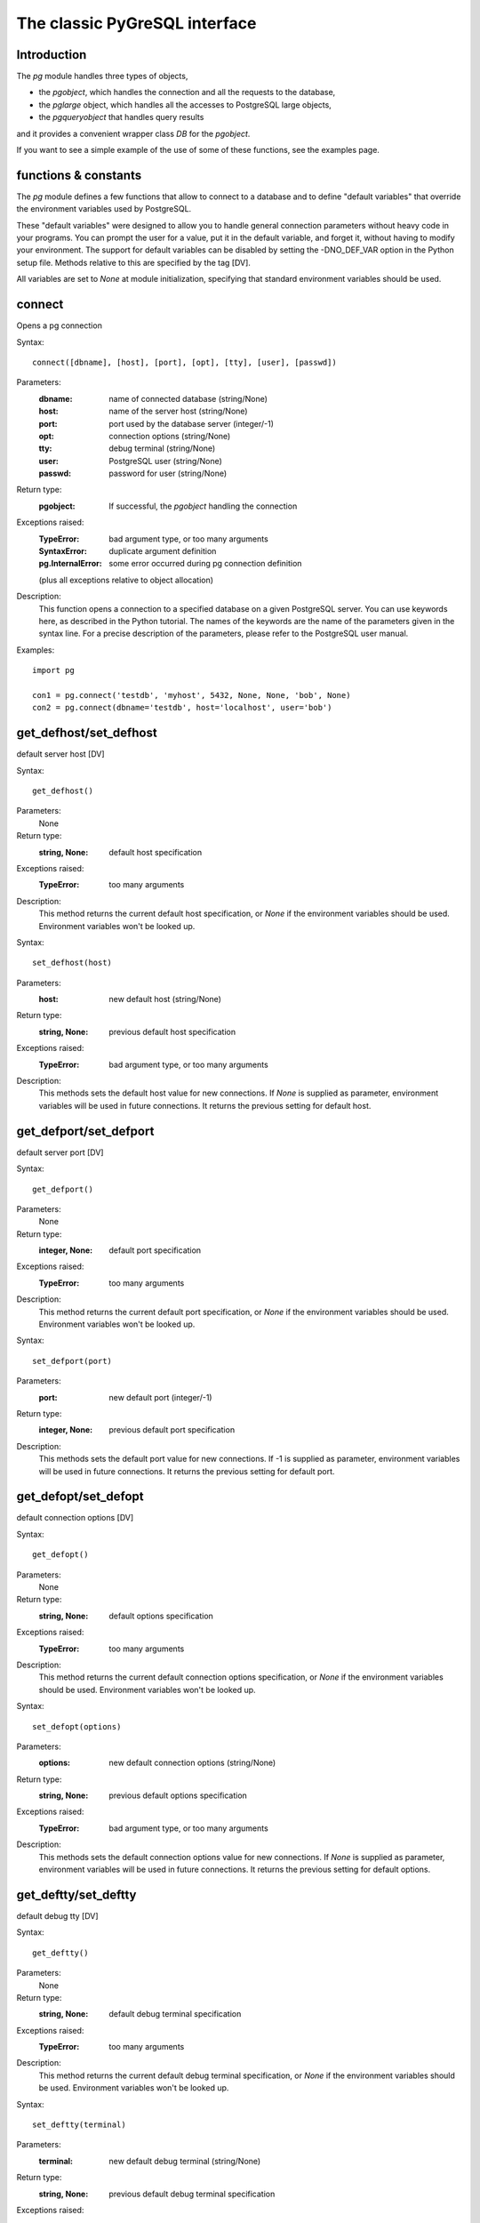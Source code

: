 The classic PyGreSQL interface
==============================

Introduction
------------

The `pg` module handles three types of objects,

- the `pgobject`, which handles the connection
  and all the requests to the database,
- the `pglarge` object, which handles
  all the accesses to PostgreSQL large objects,
- the `pgqueryobject` that handles query results

and it provides a convenient wrapper class `DB` for the `pgobject`.

If you want to see a simple example of the use of some of these functions,
see the examples page.


functions & constants
------------------------------
The `pg` module defines a few functions that allow to connect
to a database and to define "default variables" that override
the environment variables used by PostgreSQL.

These "default variables" were designed to allow you to handle general
connection parameters without heavy code in your programs. You can prompt the
user for a value, put it in the default variable, and forget it, without
having to modify your environment. The support for default variables can be
disabled by setting the -DNO_DEF_VAR option in the Python setup file. Methods
relative to this are specified by the tag [DV].

All variables are set to `None` at module initialization, specifying that
standard environment variables should be used.

connect
-------
Opens a pg connection

Syntax::

  connect([dbname], [host], [port], [opt], [tty], [user], [passwd])

Parameters:
  :dbname: name of connected database (string/None)
  :host:   name of the server host (string/None)
  :port:   port used by the database server (integer/-1)
  :opt:    connection options (string/None)
  :tty:    debug terminal (string/None)
  :user:   PostgreSQL user (string/None)
  :passwd: password for user (string/None)

Return type:
  :pgobject: If successful, the `pgobject` handling the connection

Exceptions raised:
  :TypeError: bad argument type, or too many arguments
  :SyntaxError: duplicate argument definition
  :pg.InternalError: some error occurred during pg connection definition

  (plus all exceptions relative to object allocation)

Description:
  This function opens a connection to a specified database on a given
  PostgreSQL server. You can use keywords here, as described in the
  Python tutorial. The names of the keywords are the name of the
  parameters given in the syntax line. For a precise description
  of the parameters, please refer to the PostgreSQL user manual.

Examples::

  import pg

  con1 = pg.connect('testdb', 'myhost', 5432, None, None, 'bob', None)
  con2 = pg.connect(dbname='testdb', host='localhost', user='bob')

get_defhost/set_defhost
-----------------------
default server host [DV]

Syntax::

  get_defhost()

Parameters:
  None

Return type:
  :string, None: default host specification

Exceptions raised:
  :TypeError: too many arguments

Description:
  This method returns the current default host specification,
  or `None` if the environment variables should be used.
  Environment variables won't be looked up.

Syntax::

  set_defhost(host)

Parameters:
  :host: new default host (string/None)

Return type:
  :string, None: previous default host specification

Exceptions raised:
  :TypeError: bad argument type, or too many arguments

Description:
  This methods sets the default host value for new connections.
  If `None` is supplied as parameter, environment variables will
  be used in future connections. It returns the previous setting
  for default host.

get_defport/set_defport
-----------------------
default server port [DV]

Syntax::

  get_defport()

Parameters:
  None

Return type:
  :integer, None: default port specification

Exceptions raised:
  :TypeError: too many arguments

Description:
  This method returns the current default port specification,
  or `None` if the environment variables should be used.
  Environment variables won't be looked up.

Syntax::

  set_defport(port)

Parameters:
  :port: new default port (integer/-1)

Return type:
  :integer, None: previous default port specification

Description:
  This methods sets the default port value for new connections. If -1 is
  supplied as parameter, environment variables will be used in future
  connections. It returns the previous setting for default port.

get_defopt/set_defopt
---------------------
default connection options [DV]

Syntax::

  get_defopt()

Parameters:
  None

Return type:
  :string, None: default options specification

Exceptions raised:
  :TypeError: too many arguments

Description:
  This method returns the current default connection options  specification,
  or `None` if the environment variables should be used. Environment variables
  won't be looked up.

Syntax::

  set_defopt(options)

Parameters:
  :options: new default connection options (string/None)

Return type:
  :string, None: previous default options specification

Exceptions raised:
  :TypeError: bad argument type, or too many arguments

Description:
  This methods sets the default connection options value for new connections.
  If `None` is supplied as parameter, environment variables will be used in
  future connections. It returns the previous setting for default options.

get_deftty/set_deftty
---------------------
default debug tty [DV]

Syntax::

  get_deftty()

Parameters:
  None

Return type:
  :string, None: default debug terminal specification

Exceptions raised:
  :TypeError: too many arguments

Description:
  This method returns the current default debug terminal specification, or
  `None` if the environment variables should be used. Environment variables
  won't be looked up.

Syntax::

  set_deftty(terminal)

Parameters:
  :terminal: new default debug terminal (string/None)

Return type:
  :string, None: previous default debug terminal specification

Exceptions raised:
  :TypeError: bad argument type, or too many arguments

Description:
  This methods sets the default debug terminal value for new connections. If
  `None` is supplied as parameter, environment variables will be used in future
  connections. It returns the previous setting for default terminal.

get_defbase/set_defbase
-----------------------
default database name [DV]

Syntax::

  get_defbase()

Parameters:
  None

Return type:
  :string, None: default database name specification

Exceptions raised:
  :TypeError: too many arguments

Description:
  This method returns the current default database name specification, or
  `None` if the environment variables should be used. Environment variables
  won't be looked up.

Syntax::

  set_defbase(base)

Parameters:
  :base: new default base name (string/None)

Return type:
  :string, None: previous default database name specification

Exceptions raised:
  :TypeError: bad argument type, or too many arguments

Description:
  This method sets the default database name value for new connections. If
  `None` is supplied as parameter, environment variables will be used in
  future connections. It returns the previous setting for default host.

escape_string
-------------
escape a string for use within SQL

Syntax::

  escape_string(string)

Parameters:
  :string: the string that is to be escaped

Return type:
  :str: the escaped string

Exceptions raised:
  :TypeError: bad argument type, or too many arguments

Description:
  This function escapes a string for use within an SQL command.
  This is useful when inserting data values as literal constants
  in SQL commands. Certain characters (such as quotes and backslashes)
  must be escaped to prevent them from being interpreted specially
  by the SQL parser. `escape_string` performs this operation.
  Note that there is also a `pgobject` method with the same name
  which takes connection properties into account.

.. caution:: It is especially important to do proper escaping when
  handling strings that were received from an untrustworthy source.
  Otherwise there is a security risk: you are vulnerable to "SQL injection"
  attacks wherein unwanted SQL commands are fed to your database.

Example::

  name = raw_input("Name? ")
  phone = con.query("select phone from employees"
    " where name='%s'" % escape_string(name)).getresult()

escape_bytea
------------
escape binary data for use within SQL as type `bytea`

Syntax::

  escape_bytea(datastring)

Parameters:
  :datastring: string containing the binary data that is to be escaped

Return type:
  :str: the escaped string

Exceptions raised:
  :TypeError: bad argument type, or too many arguments

Description:
  Escapes binary data for use within an SQL command with the type `bytea`.
  As with `escape_string`, this is only used when inserting data directly
  into an SQL command string.
  Note that there is also a `pgobject` method with the same name
  which takes connection properties into account.

Example::

  picture = file('garfield.gif', 'rb').read()
  con.query("update pictures set img='%s' where name='Garfield'"
    % escape_bytea(picture))

unescape_bytea
--------------
unescape `bytea` data that has been retrieved as text

Syntax::

  unescape_bytea(string)

Parameters:
  :datastring: the `bytea` data string that has been retrieved as text

Return type:
  :str: string containing the binary data

Exceptions raised:
  :TypeError: bad argument type, or too many arguments

Description:
  Converts an escaped string representation of binary data into binary
  data - the reverse of `escape_bytea`. This is needed when retrieving
  `bytea` data with the `getresult()` or `dictresult()` method.

Example::

  picture = unescape_bytea(con.query(
    "select img from pictures where name='Garfield'").getresult[0][0])
  file('garfield.gif', 'wb').write(picture)

set_decimal
-----------
set a decimal type to be used for numeric values

Syntax::

  set_decimal(cls)

Parameters:
  :cls: the Python class to be used for PostgreSQL numeric values

Description:
  This function can be used to specify the Python class that shall be
  used by PyGreSQL to hold PostgreSQL numeric values. The default class
  is decimal.Decimal if available, otherwise the float type is used.
  
set_namedresult
---------------
set a function that will convert to named tuples

Syntax::

  set_namedresult(func)

Parameters:
  :func: the function to be used to convert results to named tuples

Description:
  You can use this if you want to create different kinds of named tuples.
  

Module constants
----------------
Some constants are defined in the module dictionary.
They are intended to be used as parameters for methods calls.
You should refer to the libpq description in the PostgreSQL user manual
for more information about them. These constants are:

:version, __version__: constants that give the current version.
:INV_READ, INV_WRITE: large objects access modes,
  used by `(pgobject.)locreate` and `(pglarge.)open`
:SEEK_SET, SEEK_CUR, SEEK_END: positional flags,
  used by `(pglarge.)seek`


pgobject
--------
Connection object

This object handles a connection to a PostgreSQL database. It embeds and
hides all the parameters that define this connection, thus just leaving really
significant parameters in function calls.

.. caution:: Some methods give direct access to the connection socket.
  *Do not use them unless you really know what you are doing.*
  If you prefer disabling them,
  set the -DNO_DIRECT option in the Python setup file.

  **These methods are specified by the tag [DA].**

.. note:: Some other methods give access to large objects
  (refer to PostgreSQL user manual for more information about these).
  If you want to forbid access to these from the module,
  set the -DNO_LARGE option in the Python setup file.

  **These methods are specified by the tag [LO].**

query
-----
executes a SQL command string

Syntax::

  query(command, [args])

Parameters:
  :command: SQL command (string)
  :args: optional positional arguments

Return type:
  :pgqueryobject, None: result values

Exceptions raised:
  :TypeError: bad argument type, or too many arguments
  :TypeError: invalid connection
  :ValueError: empty SQL query or lost connection
  :pg.ProgrammingError: error in query
  :pg.InternalError: error during query processing

Description:
  This method simply sends a SQL query to the database. If the query is an
  insert statement that inserted exactly one row into a table that has OIDs, the
  return value is the OID of the newly inserted row. If the query is an update
  or delete statement, or an insert statement that did not insert exactly one
  row in a table with OIDs, then the numer of rows affected is returned as a
  string. If it is a statement that returns rows as a result (usually a select
  statement, but maybe also an "insert/update ... returning" statement), this
  method returns a `pgqueryobject` that can be accessed via the `getresult()`,
  `dictresult()` or `namedresult()` methods or simply printed. Otherwise, it
  returns `None`.

  The query may optionally contain positional parameters of the form `$1`,
  `$2`, etc instead of literal data, and the values supplied as a tuple.
  The values are substituted by the database in such a way that they don't
  need to be escaped, making this an effective way to pass arbitrary or
  unknown data without worrying about SQL injection or syntax errors.

  When the database could not process the query, a `pg.ProgrammingError` or
  a `pg.InternalError` is raised. You can check the "SQLSTATE" code of this
  error by reading its `sqlstate` attribute.

Example::

  name = raw_input("Name? ")
  phone = con.query("select phone from employees"
    " where name=$1", (name, )).getresult()

reset
-----
resets the connection

Syntax::

  reset()

Parameters:
  None

Return type:
  None

Exceptions raised:
  :TypeError: too many (any) arguments
  :TypeError: invalid connection

Description:
  This method resets the current database connection.

cancel
------
abandon processing of current SQL command

Syntax::

  cancel()

Parameters:
  None

Return type:
  None

Exceptions raised:
  :TypeError: too many (any) arguments
  :TypeError: invalid connection

Description:
  This method requests that the server abandon processing
  of the current SQL command.

close
-----
close the database connection

Syntax::

  close()

Parameters:
  None

Return type:
  None

Exceptions raised:
  :TypeError: too many (any) arguments

Description:
  This method closes the database connection. The connection will
  be closed in any case when the connection is deleted but this
  allows you to explicitly close it. It is mainly here to allow
  the DB-SIG API wrapper to implement a close function.

fileno
------
returns the socket used to connect to the database

Syntax::

  fileno()

Parameters:
  None

Exceptions raised:
  :TypeError: too many (any) arguments
  :TypeError: invalid connection

Description:
  This method returns the underlying socket id used to connect
  to the database. This is useful for use in select calls, etc.

getnotify
---------
gets the last notify from the server

Syntax::

  getnotify()

Parameters:
  None

Return type:
  :tuple, None: last notify from server

Exceptions raised:
  :TypeError: too many parameters
  :TypeError: invalid connection

Description:
  This method tries to get a notify from the server (from the SQL statement
  NOTIFY). If the server returns no notify, the methods returns None.
  Otherwise, it returns a tuple (triplet) `(relname, pid, extra)`, where
  `relname` is the name of the notify, `pid` is the process id of the
  connection that triggered the notify, and `extra` is a payload string
  that has been sent with the notification. Remember to do a listen query
  first, otherwise getnotify() will always return `None`.

inserttable
-----------
insert a list into a table

Syntax::

  inserttable(table, values)

Parameters:
  :table: the table name (string)
  :values: list of rows values (list)

Return type:
  None

Exceptions raised:
  :TypeError: invalid connection, bad argument type, or too many arguments
  :MemoryError: insert buffer could not be allocated
  :ValueError: unsupported values

Description:
  This method allow to *quickly* insert large blocks of data in a table:
  It inserts the whole values list into the given table. Internally, it
  uses the COPY command of the PostgreSQL database. The list is a list
  of tuples/lists that define the values for each inserted row. The rows
  values may contain string, integer, long or double (real) values.

.. caution:: *Be very careful*:
  This method doesn't typecheck the fields according to the table definition;
  it just look whether or not it knows how to handle such types.

set_notice_receiver
-------------------
set a custom notice receiver

Syntax::

  set_notice_receiver(proc)

Parameters:
  :proc: the custom notice receiver callback function

Return type:
  None

Exceptions raised:
  :TypeError: the specified notice receiver is not callable

Description:
  This method allows setting a custom notice receiver callback function.
  When a notice or warning message is received from the server,
  or generated internally by libpq, and the message level is below
  the one set with `client_min_messages`, the specified notice receiver
  function will be called. This function must take one parameter,
  the `pgnotice` object, which provides the following read-only attributes:

    :pgcnx: the connection
    :message: the full message with a trailing newline
    :severity: the level of the message, e.g. 'NOTICE' or 'WARNING'
    :primary: the primary human-readable error message
    :detail: an optional secondary error message
    :hint: an optional suggestion what to do about the problem

get_notice_receiver
-------------------
get the current notice receiver

Syntax::

  get_notice_receiver()

Parameters:
  None

Return type:
  :callable, None: the current notice receiver callable

Exceptions raised:
  :TypeError: too many (any) arguments

Description:
  This method gets the custom notice receiver callback function that has
  been set with `set_notice_receiver()`, or `None` if no custom notice
  receiver has ever been set on the connection.

putline
-------
writes a line to the server socket [DA]

Syntax::

  putline(line)

Parameters:
  :line: line to be written (string)

Return type:
  None

Exceptions raised:
  :TypeError: invalid connection, bad parameter type, or too many parameters

Description:
  This method allows to directly write a string to the server socket.

getline
-------
gets a line from server socket [DA]

Syntax::

  getline()

Parameters:
  None

Return type:
  :string: the line read

Exceptions raised:
  :TypeError: invalid connection
  :TypeError: too many parameters
  :MemoryError: buffer overflow

Description:
  This method allows to directly read a string from the server socket.

endcopy
-------
synchronizes client and server [DA]

Syntax::

  endcopy()

Parameters:
  None

Return type:
  None

Exceptions raised:
  :TypeError: invalid connection
  :TypeError: too many parameters

Description:
  The use of direct access methods may desynchonize client and server.
  This method ensure that client and server will be synchronized.

locreate
--------
create a large object in the database [LO]

Syntax::

  locreate(mode)

Parameters:
  :mode: large object create mode

Return type:
  :pglarge: object handling the PostGreSQL large object

Exceptions raised:

  :TypeError: invalid connection, bad parameter type, or too many parameters
  :pg.OperationalError: creation error

Description:
  This method creates a large object in the database. The mode can be defined
  by OR-ing the constants defined in the pg module (INV_READ, INV_WRITE and
  INV_ARCHIVE). Please refer to PostgreSQL user manual for a description of
  the mode values.

getlo
-----
build a large object from given oid [LO]

Syntax::

  getlo(oid)

Parameters:
  :oid: OID of the existing large object (integer)

Return type:
  :pglarge: object handling the PostGreSQL large object

Exceptions raised:
  :TypeError:  invalid connection, bad parameter type, or too many parameters
  :ValueError: bad OID value (0 is invalid_oid)

Description:
  This method allows to reuse a formerly created large object through the
  `pglarge` interface, providing the user have its OID.

loimport
--------
import a file to a large object [LO]

Syntax::

  loimport(name)

Parameters:
  :name: the name of the file to be imported (string)

Return type:
  :pglarge: object handling the PostGreSQL large object

Exceptions raised:
  :TypeError: invalid connection, bad argument type, or too many arguments
  :pg.OperationalError: error during file import

Description:
  This methods allows to create large objects in a very simple way. You just
  give the name of a file containing the data to be used.

Object attributes
-----------------
Every `pgobject` defines a set of read-only attributes that describe the
connection and its status. These attributes are:

  :host:             the host name of the server (string)
  :port:             the port of the server (integer)
  :db:               the selected database (string)
  :options:          the connection options (string)
  :tty:              the connection debug terminal (string)
  :user:             user name on the database system (string)
  :protocol_version: the frontend/backend protocol being used (integer)
  :server_version:   the backend version (integer, e.g. 80305 for 8.3.5)
  :status:           the status of the connection (integer: 1 - OK, 0 - bad)
  :error:            the last warning/error message from the server (string)

DB
--
the DB wrapper class

The `pgobject` methods are wrapped in the class `DB`.
The preferred way to use this module is as follows::

  import pg

  db = pg.DB(...) # see below

  for r in db.query( # just for example
      """SELECT foo,bar
         FROM foo_bar_table
         WHERE foo !~ bar"""
      ).dictresult():

      print '%(foo)s %(bar)s' % r

This class can be subclassed as in this example::

  import pg

  class DB_ride(pg.DB):
    """This class encapsulates the database functions and the specific
       methods for the ride database."""

    def __init__(self):
        """Opens a database connection to the rides database"""

        pg.DB.__init__(self, dbname = 'ride')
        self.query("""SET DATESTYLE TO 'ISO'""")

    [Add or override methods here]

The following describes the methods and variables of this class.

Initialization
--------------
The DB class is initialized with the same arguments as the connect
function described in section 2. It also initializes a few
internal variables. The statement `db = DB()` will open the
local database with the name of the user just like connect() does.

You can also initialize the DB class with an existing `_pg` or `pgdb`
connection. Pass this connection as a single unnamed parameter, or as a
single parameter named `db`. This allows you to use all of the methods
of the DB class with a DB-API 2 compliant connection. Note that the
`close()` and `reopen()` methods are inoperative in this case.



pkey
----
return the primary key of a table

Syntax::

  pkey(table)

Parameters:
  :table: name of table

Return type:
  :string: Name of the field which is the primary key of the table

Description:
  This method returns the primary key of a table. For composite primary
  keys, the return value will be a frozenset. Note that this raises an
  exception if the table does not have a primary key.

get_databases
-------------
get list of databases in the system

Syntax::

  get_databases()

Parameters:
  None

Return type:
  :list: all databases in the system

Description:
  Although you can do this with a simple select, it is added here for
  convenience.

get_relations
-------------
get list of relations in connected database

Syntax::

  get_relations(kinds)

Parameters:
  :kinds: a string or sequence of type letters

Description:
  The type letters are `r` = ordinary table, `i` = index, `S` = sequence,
  `v` = view, `c` = composite type, `s` = special, `t` = TOAST table.
  If `kinds` is None or an empty string, all relations are returned (this is
  also the default). Although you can do this with a simple select, it is
  added here for convenience.

get_tables
----------
get list of tables in connected database

Syntax::

  get_tables()

Parameters:
  None

Returns:
  :list: all tables in connected database

Description:
  Although you can do this with a simple select, it is added here for
  convenience.

get_attnames
------------
get the attribute names of a table

Syntax::

  get_attnames(table)

Parameters:
  :table: name of table

Returns:
  :dictionary:  The keys are the attribute names,
    the values are the type names of the attributes.

Description:
  Given the name of a table, digs out the set of attribute names.

has_table_privilege
-------------------
check whether current user has specified table privilege

Syntax::

    has_table_privilege(table, privilege)

Parameters:
  :table:     name of table
  :privilege: privilege to be checked - default is 'select'

Description:
  Returns True if the current user has the specified privilege for the table.

get
---
get a row from a database table or view

Syntax::

 get(table, arg, [keyname])

Parameters:
  :table:   name of table or view
  :arg:     either a dictionary or the value to be looked up
  :keyname: name of field to use as key (optional)

Return type:
  :dictionary: The keys are the attribute names,
    the values are the row values.

Description:
  This method is the basic mechanism to get a single row. It assumes
  that the key specifies a unique row. If `keyname` is not specified
  then the primary key for the table is used. If `arg` is a dictionary
  then the value for the key is taken from it and it is modified to
  include the new values, replacing existing values where necessary.
  For a composite key, `keyname` can also be a sequence of key names.
  The OID is also put into the dictionary if the table has one, but in
  order to allow the caller to work with multiple tables, it is munged
  as `oid(schema.table)`.

insert
------
insert a row into a database table

Syntax::

  insert(table, [d,] [key = val, ...])

Parameters:
  :table:          name of table
  :d:              optional dictionary of values

Return type:
  :dictionary:     The dictionary of values inserted

Description:
  This method inserts a row into a table.  If the optional dictionary is
  not supplied then the required values must be included as keyword/value
  pairs.  If a dictionary is supplied then any keywords provided will be
  added to or replace the entry in the dictionary.

  The dictionary is then, if possible, reloaded with the values actually
  inserted in order to pick up values modified by rules, triggers, etc.

  Note: The method currently doesn't support insert into views
  although PostgreSQL does.

update
------
update a row in a database table

Syntax::

  update(table, [d,] [key = val, ...])

Parameters:
  :table: name of table
  :d:     optional dictionary of values

Return type:
  :dictionary: the new row

Description:
  Similar to insert but updates an existing row.  The update is based on the
  OID value as munged by get or passed as keyword, or on the primary key of
  the table.  The dictionary is modified, if possible, to reflect any changes
  caused by the update due to triggers, rules, default values, etc.

  Like insert, the dictionary is optional and updates will be performed
  on the fields in the keywords.  There must be an OID or primary key
  either in the dictionary where the OID must be munged, or in the keywords
  where it can be simply the string "oid".

query
-----
executes a SQL command string

Syntax::

  query(command, [arg1, [arg2, ...]])

Parameters:
  :command: SQL command (string)
  :arg*: optional positional arguments

Return type:
  :pgqueryobject, None: result values

Exceptions raised:
  :TypeError: bad argument type, or too many arguments
  :TypeError: invalid connection
  :ValueError: empty SQL query or lost connection
  :pg.ProgrammingError: error in query
  :pg.InternalError: error during query processing

Description:
  Similar to the pgobject function with the same name, except that positional
  arguments can be passed either as a single list or tuple, or as individual
  positional arguments

Example::

  name = raw_input("Name? ")
  phone = raw_input("Phone? "
  rows = db.query("update employees set phone=$2"
    " where name=$1", (name, phone)).getresult()[0][0]
  # or
  rows = db.query("update employees set phone=$2"
    " where name=$1", name, phone).getresult()[0][0]

clear
-----
clears row values in memory

Syntax::

 clear(table, [a])

Parameters:
  :table: name of table
  :a:     optional dictionary of values

Return type:
  :dictionary: an empty row

Description:
  This method clears all the attributes to values determined by the types.
  Numeric types are set to 0, Booleans are set to 'f', dates are set
  to 'now()' and everything else is set to the empty string.
  If the array argument is present, it is used as the array and any entries
  matching attribute names are cleared with everything else left unchanged.

  If the dictionary is not supplied a new one is created.

delete
------
delete a row from a database table

Syntax::

  delete(table, [d,] [key = val, ...])

Parameters:
  :table: name of table
  :d:     optional dictionary of values

Returns:
  None

Description:
  This method deletes the row from a table.  It deletes based on the OID value
  as munged by get or passed as keyword, or on the primary key of the table.
  The return value is the number of deleted rows (i.e. 0 if the row did not
  exist and 1 if the row was deleted).

escape_string
-------------
escape a string for use within SQL

Syntax::

  escape_string(string)

Parameters:
  :string: the string that is to be escaped

Return type:
  :str: the escaped string

Description:
  Similar to the module function with the same name, but the
  behavior of this method is adjusted depending on the connection properties
  (such as character encoding).

escape_bytea
------------
escape binary data for use within SQL as type `bytea`

Syntax::

  escape_bytea(datastring)

Parameters:
  :datastring: string containing the binary data that is to be escaped

Return type:
  :str: the escaped string

Description:
  Similar to the module function with the same name, but the
  behavior of this method is adjusted depending on the connection properties
  (in particular, whether standard-conforming strings are enabled).

unescape_bytea
--------------
unescape `bytea` data that has been retrieved as text

Syntax::

  unescape_bytea(string)

Parameters:
  :datastring: the `bytea` data string that has been retrieved as text

Return type:
  :str: string containing the binary data

Description:
  See the module function with the same name.


pgqueryobject methods
---------------------

getresult
---------
get query values as list of tuples

Syntax::

  getresult()

Parameters:
  None

Return type:
  :list: result values as a list of tuples

Exceptions raised:
  :TypeError: too many (any) parameters
  :MemoryError: internal memory error

Description:
  This method returns the list of the values returned by the query.
  More information about this result may be accessed using listfields(),
  fieldname() and fieldnum() methods.

dictresult
----------
get query values as list of dictionaries

Syntax::

  dictresult()

Parameters:
  None

Return type:
  :list: result values as a list of dictionaries

Exceptions raised:
  :TypeError: too many (any) parameters
  :MemoryError: internal memory error

Description:
  This method returns the list of the values returned by the query
  with each tuple returned as a dictionary with the field names
  used as the dictionary index.

namedresult
-----------
get query values as list of named tuples

Syntax::

  namedresult()

Parameters:
  None

Return type:
  :list: result values as a list of named tuples

Exceptions raised:
  :TypeError: too many (any) parameters
  :TypeError: named tuples not supported
  :MemoryError: internal memory error

Description:
  This method returns the list of the values returned by the query
  with each row returned as a named tuple with proper field names.

listfields
----------
lists fields names of previous query result

Syntax::

  listfields()

Parameters:
  None

Return type:
  :list: field names

Exceptions raised:
  :TypeError: too many parameters

Description:
  This method returns the list of names of the fields defined for the
  query result. The fields are in the same order as the result values.

fieldname/fieldnum
------------------
field name/number conversion

Syntax::

  fieldname(i)

Parameters:
  :i: field number (integer)

Return type:
  :string: field name

Exceptions raised:
  :TypeError: invalid connection, bad parameter type, or too many parameters
  :ValueError: invalid field number

Description:
  This method allows to find a field name from its rank number. It can be
  useful for displaying a result. The fields are in the same order as the
  result values.

Syntax::

  fieldnum(name)

Parameters:
  :name: field name (string)

Return type:
  :integer: field number

Exceptions raised:
  :TypeError: invalid connection, bad parameter type, or too many parameters
  :ValueError: unknown field name

Description:
  This method returns a field number from its name. It can be used to
  build a function that converts result list strings to their correct
  type, using a hardcoded table definition. The number returned is the
  field rank in the result values list.

ntuples
-------
return number of tuples in query object

Syntax::

  ntuples()

Parameters:
  None

Return type:
  :integer: number of tuples in `pgqueryobject`

Exceptions raised:
  :TypeError: Too many arguments.

Description:
  This method returns the number of tuples found in a query.


pglarge
-------
Large objects

This object handles all the request concerning a PostgreSQL large object. It
embeds and hides all the "recurrent" variables (object OID and connection),
exactly in the same way `pgobjects` do, thus only keeping significant
parameters in function calls. It keeps a reference to the `pgobject` used for
its creation, sending requests though with its parameters. Any modification but
dereferencing the `pgobject` will thus affect the `pglarge` object.
Dereferencing the initial `pgobject` is not a problem since Python won't
deallocate it before the `pglarge` object dereference it.
All functions return a generic error message on call error, whatever the
exact error was. The `error` attribute of the object allows to get the exact
error message.

See also the PostgreSQL programmer's guide for more information about the
large object interface.

open
----
opens a large object

Syntax::

  open(mode)

Parameters:
  :mode: open mode definition (integer)

Return type:
  None

Exceptions raised:
  :TypeError: invalid connection, bad parameter type, or too many parameters
  :IOError: already opened object, or open error

Description:
  This method opens a large object for reading/writing, in the same way than
  the Unix open() function. The mode value can be obtained by OR-ing the
  constants defined in the pgmodule (INV_READ, INV_WRITE).

close
-----
closes a large object

Syntax::

  close()

Parameters:
  None

Return type:
  None

Exceptions raised:
  :TypeError: invalid connection
  :TypeError: too many parameters
  :IOError: object is not opened, or close error

Description:
  This method closes a previously opened large object, in the same way than
  the Unix close() function.

read/write/tell/seek/unlink
---------------------------
file like large object handling

Syntax::

  read(size)

Parameters:
  :size: maximal size of the buffer to be read

Return type:
  :sized string: the read buffer

Exceptions raised:
  :TypeError: invalid connection, invalid object,
    bad parameter type, or too many parameters
  :ValueError: if `size` is negative
  :IOError: object is not opened, or read error

Description:
  This function allows to read data from a large object, starting at current
  position.

Syntax::

  write(string)

Parameters:
  (sized) string - buffer to be written

Return type:
  None

Exceptions raised:
  :TypeError: invalid connection, bad parameter type, or too many parameters
  :IOError: object is not opened, or write error

Description:
  This function allows to write data to a large object, starting at current
  position.

Syntax::

  seek(offset, whence)

Parameters:
  :offset: position offset
  :whence: positional parameter

Return type:
  :integer: new position in object

Exceptions raised:
  :TypeError: invalid connection or invalid object,
    bad parameter type, or too many parameters
  :IOError: object is not opened, or seek error

Description:
  This method allows to move the position cursor in the large object. The
  valid values for the whence parameter are defined as constants in the
  `pg` module (`SEEK_SET`, `SEEK_CUR`, `SEEK_END`).

Syntax::

  tell()

Parameters:
  None

Return type:
  :integer: current position in large object

Exceptions raised:
  :TypeError: invalid connection or invalid object
  :TypeError: too many parameters
  :IOError: object is not opened, or seek error

Description:
  This method allows to get the current position in the large object.

Syntax::

  unlink()

Parameter:
  None

Return type:
  None

Exceptions raised:
  :TypeError: invalid connection or invalid object
  :TypeError: too many parameters
  :IOError: object is not closed, or unlink error

Description:
  This methods unlinks (deletes) the PostgreSQL large object.

size
----
gives the large object size

Syntax::

  size()

Parameters:
  None

Return type:
  :integer: the large object size

Exceptions raised:
  :TypeError: invalid connection or invalid object
  :TypeError: too many parameters
  :IOError: object is not opened, or seek/tell error

Description:
  This (composite) method allows to get the size of a large object. It was
  implemented because this function is very useful for a web interfaced
  database. Currently, the large object needs to be opened first.

export
------
saves a large object to a file

Syntax::

  export(name)

Parameters:
  :name: file to be created

Return type:
  None

Exceptions raised:
  :TypeError: invalid connection or invalid object,
    bad parameter type, or too many parameters
  :IOError: object is not closed, or export error

Description:
  This methods allows to dump the content of a large object in a very simple
  way. The exported file is created on the host of the program, not the
  server host.

Object attributes
-----------------
`pglarge` objects define a read-only set of attributes that allow to get
some information about it. These attributes are:

  :oid:   the OID associated with the object
  :pgcnx: the `pgobject` associated with the object
  :error: the last warning/error message of the connection

.. caution:: *Be careful*:
  In multithreaded environments, `error` may be modified by another thread
  using the same pgobject. Remember these object are shared, not duplicated.
  You should provide some locking to be able if you want to check this.
  The `oid` attribute is very interesting because it allow you reuse the OID
  later, creating the `pglarge` object with a `pgobject` getlo() method call.
